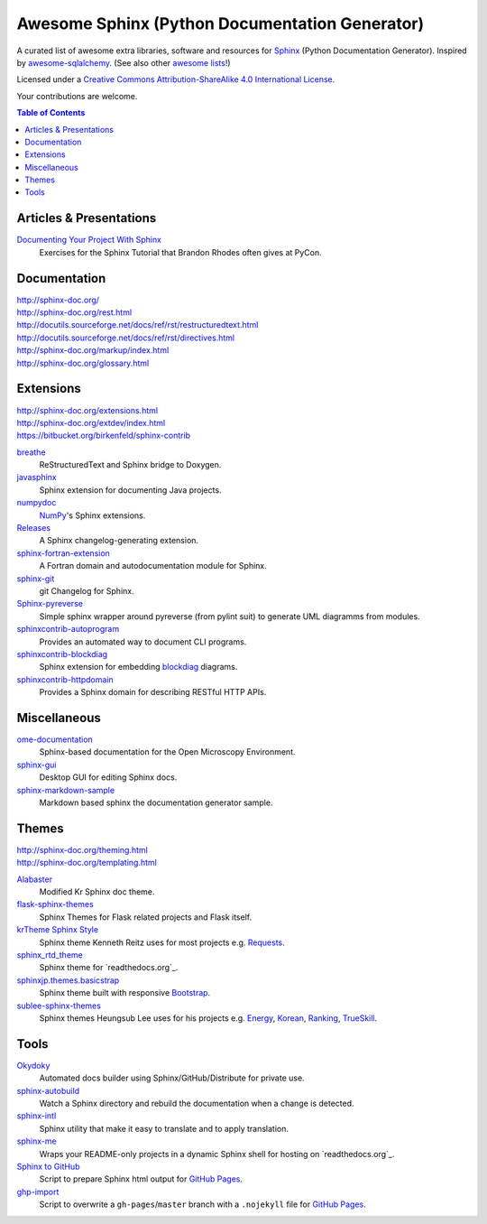Awesome Sphinx (Python Documentation Generator)
===============================================

A curated list of awesome extra libraries, software and resources for
Sphinx_ (Python Documentation Generator). Inspired by
awesome-sqlalchemy_.  (See also other `awesome lists`__!)

Licensed under a `Creative Commons Attribution-ShareAlike 4.0 International
License`__.

Your contributions are welcome.

.. _Sphinx: http://sphinx-doc.org/
.. _awesome-sqlalchemy: https://github.com/dahlia/awesome-sqlalchemy
__ https://github.com/sindresorhus/awesome
__ http://creativecommons.org/licenses/by-sa/4.0/

.. contents:: Table of Contents
   :backlinks: none
   :depth: 3


Articles & Presentations
------------------------

`Documenting Your Project With Sphinx`_
   Exercises for the Sphinx Tutorial that Brandon Rhodes often gives at PyCon.

.. _Documenting Your Project With Sphinx: https://github.com/brandon-rhodes/sphinx-tutorial


Documentation
--------------
| http://sphinx-doc.org/
| http://sphinx-doc.org/rest.html
| http://docutils.sourceforge.net/docs/ref/rst/restructuredtext.html
| http://docutils.sourceforge.net/docs/ref/rst/directives.html
| http://sphinx-doc.org/markup/index.html
| http://sphinx-doc.org/glossary.html


Extensions
----------
| http://sphinx-doc.org/extensions.html
| http://sphinx-doc.org/extdev/index.html
| https://bitbucket.org/birkenfeld/sphinx-contrib

breathe_
   ReStructuredText and Sphinx bridge to Doxygen.

javasphinx_
   Sphinx extension for documenting Java projects.

numpydoc_
   `NumPy`_'s Sphinx extensions.

Releases_
   A Sphinx changelog-generating extension.

sphinx-fortran-extension_
   A Fortran domain and autodocumentation module for Sphinx.

sphinx-git_
   git Changelog for Sphinx.

Sphinx-pyreverse_
   Simple sphinx wrapper around pyreverse (from pylint suit) to generate
   UML diagramms from modules.

sphinxcontrib-autoprogram_
   Provides an automated way to document CLI programs.

sphinxcontrib-blockdiag_
   Sphinx extension for embedding blockdiag_ diagrams.

sphinxcontrib-httpdomain_
   Provides a Sphinx domain for describing RESTful HTTP APIs.

.. _blockdiag: http://blockdiag.com/en/blockdiag/index.html
.. _breathe: https://github.com/michaeljones/breathe
.. _javasphinx: https://github.com/bronto/javasphinx
.. _NumPy: http://www.numpy.org/
.. _numpydoc: https://github.com/numpy/numpydoc
.. _Releases: https://github.com/bitprophet/releases
.. _sphinx-fortran-extension: https://github.com/paulromano/sphinx-fortran-extension
.. _sphinx-git: https://github.com/OddBloke/sphinx-git
.. _Sphinx-pyreverse: https://github.com/alendit/sphinx-pyreverse
.. _sphinxcontrib-autoprogram: https://pythonhosted.org/sphinxcontrib-autoprogram/
.. _sphinxcontrib-blockdiag: http://blockdiag.com/en/blockdiag/sphinxcontrib.html
.. _sphinxcontrib-httpdomain: https://pythonhosted.org/sphinxcontrib-httpdomain/


Miscellaneous
-------------

ome-documentation_
   Sphinx-based documentation for the Open Microscopy Environment.

sphinx-gui_
   Desktop GUI for editing Sphinx docs.

sphinx-markdown-sample_
   Markdown based sphinx the documentation generator sample.

.. _ome-documentation: https://github.com/openmicroscopy/ome-documentation
.. _sphinx-gui: https://github.com/audreyr/sphinx-gui
.. _sphinx-markdown-sample: https://github.com/mctenshi/sphinx-markdown-sample


Themes
------
| http://sphinx-doc.org/theming.html
| http://sphinx-doc.org/templating.html

Alabaster_
   Modified Kr Sphinx doc theme.

flask-sphinx-themes_
   Sphinx Themes for Flask related projects and Flask itself.

`krTheme Sphinx Style`_
   Sphinx theme Kenneth Reitz uses for most projects e.g. Requests_.

sphinx_rtd_theme_
   Sphinx theme for `readthedocs.org`_.

sphinxjp.themes.basicstrap_
   Sphinx theme built with responsive `Bootstrap`_.

sublee-sphinx-themes_
   Sphinx themes Heungsub Lee uses for his projects e.g. Energy_, Korean_,
   Ranking_, TrueSkill_.

.. _Alabaster: https://github.com/bitprophet/alabaster
.. _bootstrap: https://github.com/twbs/bootstrap
.. _Energy: http://pythonhosted.org/energy/
.. _flask-sphinx-themes: https://github.com/mitsuhiko/flask-sphinx-themes
.. _Korean: https://pythonhosted.org/korean/
.. _krTheme Sphinx Style: https://github.com/kennethreitz/kr-sphinx-themes
.. _Ranking: http://pythonhosted.org/ranking/
.. _readthedocs.org: https://readthedocs.org
.. _Requests: http://docs.python-requests.org/
.. _sphinx_rtd_theme: https://github.com/snide/sphinx_rtd_theme
.. _sphinxjp.themes.basicstrap: https://github.com/tell-k/sphinxjp.themes.basicstrap
.. _sublee-sphinx-themes: https://github.com/sublee/sublee-sphinx-themes
.. _TrueSkill: http://trueskill.org/


Tools
-----

Okydoky_
   Automated docs builder using Sphinx/GitHub/Distribute for private use.

sphinx-autobuild_
   Watch a Sphinx directory and rebuild the documentation when a change is
   detected.

sphinx-intl_
   Sphinx utility that make it easy to translate and to apply translation.

sphinx-me_
   Wraps your README-only projects in a dynamic Sphinx shell for hosting on
   `readthedocs.org`_.

`Sphinx to GitHub`_
   Script to prepare Sphinx html output for `GitHub Pages`_.

`ghp-import`_
   Script to overwrite a ``gh-pages``/``master`` branch with a ``.nojekyll`` file for `GitHub Pages`_.

.. _ghp-import: https://pypi.python.org/pypi/ghp-import
.. _GitHub Pages: https://pages.github.com/
.. _Okydoky: https://pypi.python.org/pypi/Okydoky
.. _readthedocs.org: https://readthedocs.org/
.. _sphinx-autobuild: https://github.com/GaretJax/sphinx-autobuild
.. _sphinx-intl: https://pypi.python.org/pypi/sphinx-intl
.. _sphinx-me: https://github.com/stephenmcd/sphinx-me
.. _Sphinx to GitHub: https://github.com/michaeljones/sphinx-to-github
